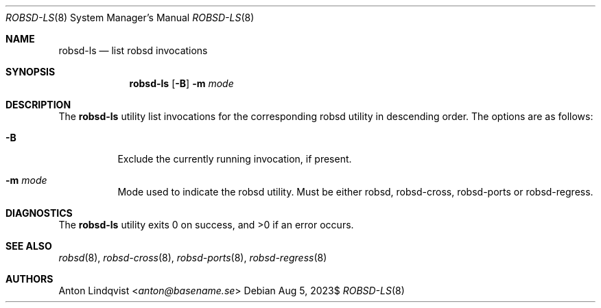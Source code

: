 .Dd $Mdocdate: Aug 5 2023$
.Dt ROBSD-LS 8
.Os
.Sh NAME
.Nm robsd-ls
.Nd list robsd invocations
.Sh SYNOPSIS
.Nm robsd-ls
.Op Fl B
.Fl m Ar mode
.Sh DESCRIPTION
The
.Nm
utility list invocations for the corresponding robsd utility in descending
order.
The options are as follows:
.Bl -tag -width Ds
.It Fl B
Exclude the currently running invocation, if present.
.It Fl m Ar mode
Mode used to indicate the robsd utility.
Must be either robsd, robsd-cross, robsd-ports or robsd-regress.
.El
.Sh DIAGNOSTICS
.Ex -std
.Sh SEE ALSO
.Xr robsd 8 ,
.Xr robsd-cross 8 ,
.Xr robsd-ports 8 ,
.Xr robsd-regress 8
.Sh AUTHORS
.An Anton Lindqvist Aq Mt anton@basename.se
